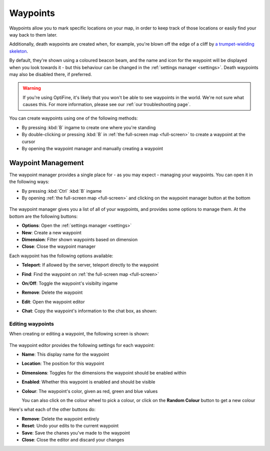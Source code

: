 Waypoints
=========

Waypoints allow you to mark specific locations on your map, in order
to keep track of those locations or easily find your way back to them
later.

Additionally, death waypoints are created when, for example, you're 
blown off the edge of a cliff by `a trumpet-wielding skeleton`_.

By default, they're shown using a coloured beacon beam, and the name and
icon for the waypoint will be displayed when you look towards it - but
this behaviour can be changed in the :ref:`settings manager <settings>`.
Death waypoints may also be disabled there, if preferred.

.. warning:: 
    If you're using OptiFine, it's likely that you won't be able
    to see waypoints in the world. We're not sure what causes this.
    For more information, please see our :ref:`our troubleshooting page`.

.. figure:: /_static/images/waypoint.png
    :alt: Waypoint example

You can create waypoints using one of the following methods:

* By pressing :kbd:`B` ingame to create one where you're standing
* By double-clicking or pressing :kbd:`B` in 
  :ref:`the full-screen map <full-screen>` to create a waypoint at the cursor
* By opening the waypoint manager and manually creating a waypoint

Waypoint Management
-------------------

The waypoint manager provides a single place for - as you may expect - managing
your waypoints. You can open it in the following ways:

* By pressing :kbd:`Ctrl` :kbd:`B` ingame
* By opening :ref:`the full-screen map <full-screen>` and clicking on the waypoint
  manager button at the bottom

.. figure:: /_static/images/waypoint-manager.png
    :alt: Waypoint manager

The waypoint manager gives you a list of all of your waypoints, and provides some
options to manage them. At the bottom are the following buttons:

* **Options**: Open the :ref:`settings manager <settings>`
* **New**: Create a new waypoint
* **Dimension**: Filter shown waypoints based on dimension
* **Close**: Close the waypoint manager

Each waypoint has the following options available:

* **Teleport**: If allowed by the server, teleport directly to the waypoint
* **Find**: Find the waypoint on :ref:`the full-screen map <full-screen>`
* **On**/**Off**: Toggle the waypoint's visibilty ingame
* **Remove**: Delete the waypoint
* **Edit**: Open the waypoint editor
* **Chat**: Copy the waypoint's information to the chat box, as shown:

  .. figure:: /_static/images/waypoint-chat.png
      :alt: Waypoint in the chat box

Editing waypoints
~~~~~~~~~~~~~~~~~

When creating or editing a waypoint, the following screen is shown:

.. figure:: /_static/images/waypoint-edit.png
    :alt: Waypoint editor

The waypoint editor provides the following settings for each waypoint:

* **Name**: This display name for the waypoint
* **Location**: The position for this waypoint
* **Dimensions**: Toggles for the dimensions the waypoint should be enabled within
* **Enabled**: Whether this waypoint is enabled and should be visible
* **Colour**: The waypoint's color, given as red, green and blue values

  You can also click on the colour wheel to pick a colour, or click on the
  **Random Colour** button to get a new colour

Here's what each of the other buttons do:

* **Remove**: Delete the waypoint entirely
* **Reset**: Undo your edits to the current waypoint
* **Save**: Save the chanes you've made to the waypoint
* **Close**: Close the editor and discard your changes

.. Shameless plug. :>

.. _a trumpet-wielding skeleton: https://www.curseforge.com/minecraft/mc-mods/trumpet-skeleton-redooted
